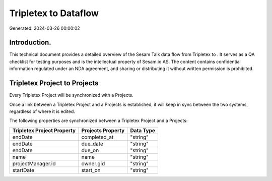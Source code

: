 ======================
Tripletex to  Dataflow
======================

Generated: 2024-03-26 00:00:02

Introduction.
------------

This technical document provides a detailed overview of the Sesam Talk data flow from Tripletex to . It serves as a QA checklist for testing purposes and is the intellectual property of Sesam.io AS. The content contains confidential information regulated under an NDA agreement, and sharing or distributing it without written permission is prohibited.

Tripletex Project to  Projects
------------------------------
Every Tripletex Project will be synchronized with a  Projects.

Once a link between a Tripletex Project and a  Projects is established, it will keep in sync between the two systems, regardless of where it is edited.

The following properties are synchronized between a Tripletex Project and a  Projects:

.. list-table::
   :header-rows: 1

   * - Tripletex Project Property
     -  Projects Property
     -  Data Type
   * - endDate
     - completed_at
     - "string"
   * - endDate
     - due_date
     - "string"
   * - endDate
     - due_on
     - "string"
   * - name
     - name
     - "string"
   * - projectManager.id
     - owner.gid
     - "string"
   * - startDate
     - start_on
     - "string"

